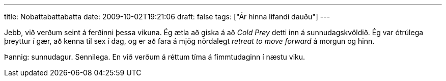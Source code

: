 ---
title: Nobattabattabatta
date: 2009-10-02T19:21:06
draft: false
tags: ["Ár hinna lifandi dauðu"]
---

Jebb, við verðum seint á ferðinni þessa vikuna. Ég ætla að giska á að _Cold Prey_ detti inn á sunnudagskvöldið. Ég var ótrúlega þreyttur í gær, að kenna til sex í dag, og er að fara á mjög nördalegt _retreat to move forward_ á morgun og hinn.

Þannig: sunnudagur. Sennilega. En við verðum á réttum tíma á fimmtudaginn í næstu viku.